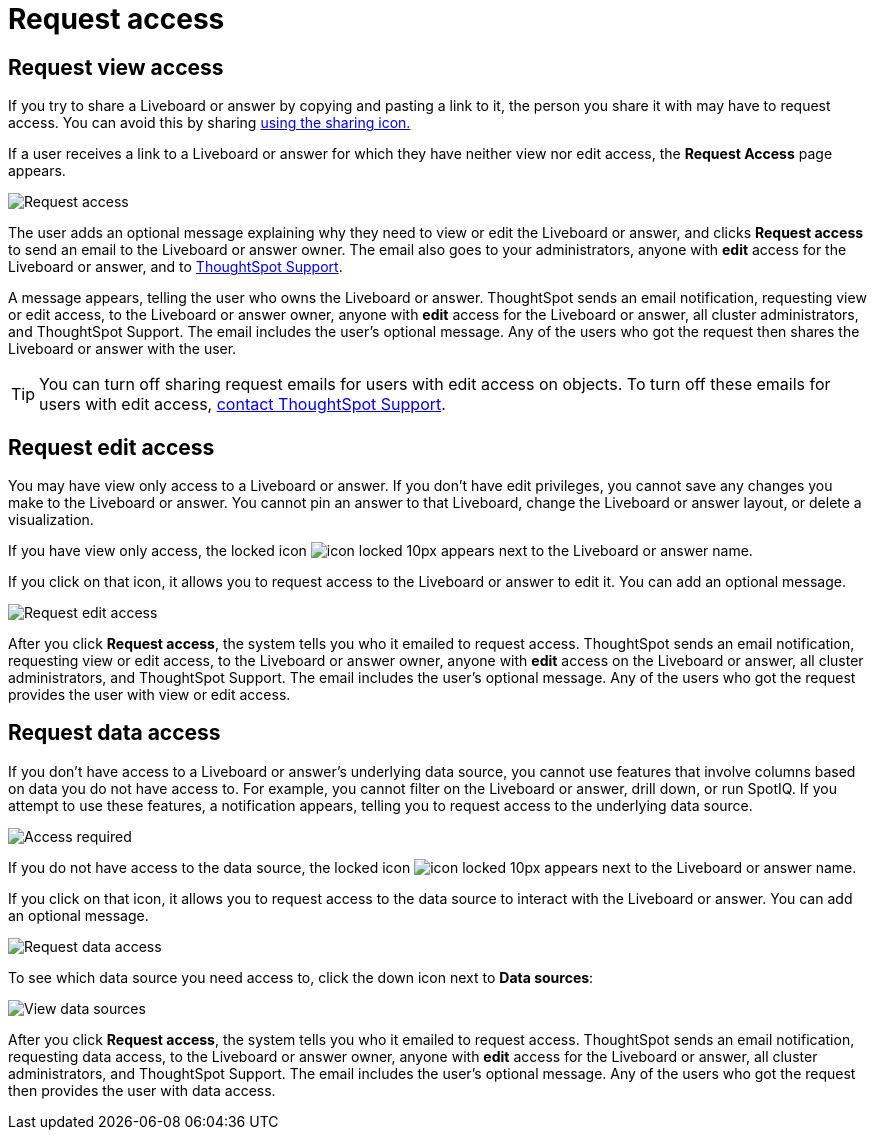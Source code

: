 = Request access
:last_updated: 11/05/2021
:linkattrs:
:experimental:
:page-layout: default-cloud
:page-aliases: /end-user/pinboards/request-access.adoc
:description: If you cannot view a Liveboard or answer in ThoughtSpot, you can request access to it.



== Request view access

If you try to share a Liveboard or answer by copying and pasting a link to it, the person you share it with may have to request access.
You can avoid this by sharing xref:share-liveboards.adoc[using the sharing icon.]

If a user receives a link to a Liveboard or answer for which they have neither view nor edit access, the *Request Access* page appears.

image::sharing-requestaccess.png[Request access]

The user adds an optional message explaining why they need to view or edit the Liveboard or answer, and clicks *Request access* to send an email to the Liveboard or answer owner.
The email also goes to your administrators, anyone with *edit* access for the Liveboard or answer, and to https://community.thoughtspot.com/customers/s/contactsupport[ThoughtSpot Support].

A message appears, telling the user who owns the Liveboard or answer.
ThoughtSpot sends an email notification, requesting view or edit access, to the Liveboard or answer owner, anyone with *edit* access for the Liveboard or answer, all cluster administrators, and ThoughtSpot Support.
The email includes the user's optional message.
Any of the users who got the request then shares the Liveboard or answer with the user.

TIP: You can turn off sharing request emails for users with edit access on objects.
To turn off these emails for users with edit access,  https://community.thoughtspot.com/customers/s/contactsupport[contact ThoughtSpot Support].

== Request edit access

You may have view only access to a Liveboard or answer.
If you don't have edit privileges, you cannot save any changes you make to the Liveboard or answer.
You cannot pin an answer to that Liveboard, change the Liveboard or answer layout, or delete a visualization.

If you have view only access, the locked icon image:icon-locked-10px.png[] appears next to the Liveboard or answer name.

If you click on that icon, it allows you to request access to the Liveboard or answer to edit it.
You can add an optional message.

image::request-edit-access.png[Request edit access]

After you click *Request access*, the system tells you who it emailed to request access.
ThoughtSpot sends an email notification, requesting view or edit access, to the Liveboard or answer owner, anyone with *edit* access on the Liveboard or answer, all cluster administrators, and ThoughtSpot Support.
The email includes the user's optional message.
Any of the users who got the request provides the user with view or edit access.

== Request data access

If you don't have access to a Liveboard or answer's underlying data source, you cannot use features that involve columns based on data you do not have access to.
For example, you cannot filter on the Liveboard or answer, drill down, or run SpotIQ.
If you attempt to use these features, a notification appears, telling you to request access to the underlying data source.

image::sharing-downloadaccessrequired.png[Access required]

If you do not have access to the data source, the locked icon image:icon-locked-10px.png[] appears next to the Liveboard or answer name.

If you click on that icon, it allows you to request access to the data source to interact with the Liveboard or answer.
You can add an optional message.

image::request-data-access.png[Request data access]

To see which data source you need access to, click the down icon next to *Data sources*:

image::request-access-data-sources.png[View data sources]

After you click *Request access*, the system tells you who it emailed to request access.
ThoughtSpot sends an email notification, requesting data access, to the Liveboard or answer owner, anyone with *edit* access for the Liveboard or answer, all cluster administrators, and ThoughtSpot Support.
The email includes the user's optional message.
Any of the users who got the request then provides the user with data access.
